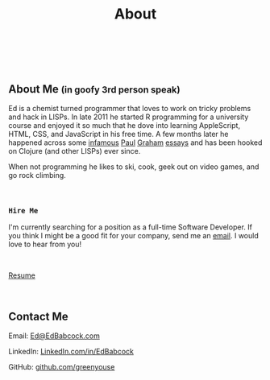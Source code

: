 #+HTML: <div class="container-fluid"><div class="row"><div class="col-md-7 col-md-offset-3 col-xs-12 col-sm-10 col-sm-offset-1 col-lg-6 col-lg-offset-3">
#+TITLE: About
#+HTML: <br><br>

#+HTML: <h2>About Me <small>(in goofy 3rd person speak)</small></h2>

Ed is a chemist turned programmer that loves to work on tricky
problems and hack in LISPs. In late 2011 he started R programming for
a university course and enjoyed it so much that he dove into learning
AppleScript, HTML, CSS, and JavaScript in his free time. A few months
later he happened across some [[http://www.paulgraham.com/avg.html][infamous]] [[http://www.paulgraham.com/iflisp.html][Paul]] [[http://ep.yimg.com/ty/cdn/paulgraham/bbnexcerpts.txt][Graham]] [[http://www.paulgraham.com/rootsoflisp.html][essays]] and has been
hooked on Clojure (and other LISPs) ever since.

When not programming he likes to ski, cook, geek out on video games, and
go rock climbing.

#+HTML: <br>
*** ~Hire Me~
I'm currently searching for a position as a full-time Software
Developer. If you think I might be a good fit for your company, send me
an [[mailto:Ed@EdBabcock.com][email]]. I would love to hear from you!

#+HTML: <br>
[[file:resume][Resume]]


#+HTML:<br>
** Contact Me
Email: [[mailto:Ed@EdBabcock.com][Ed@EdBabcock.com]]
#+ATTR_HTML: :target _blank
LinkedIn: [[https://LinkedIn.com/in/EdBabcock][LinkedIn.com/in/EdBabcock]]
#+ATTR_HTML: :target _blank
GitHub: [[https://github.com/greenyouse][github.com/greenyouse]]

#+HTML: </div></div></div>
